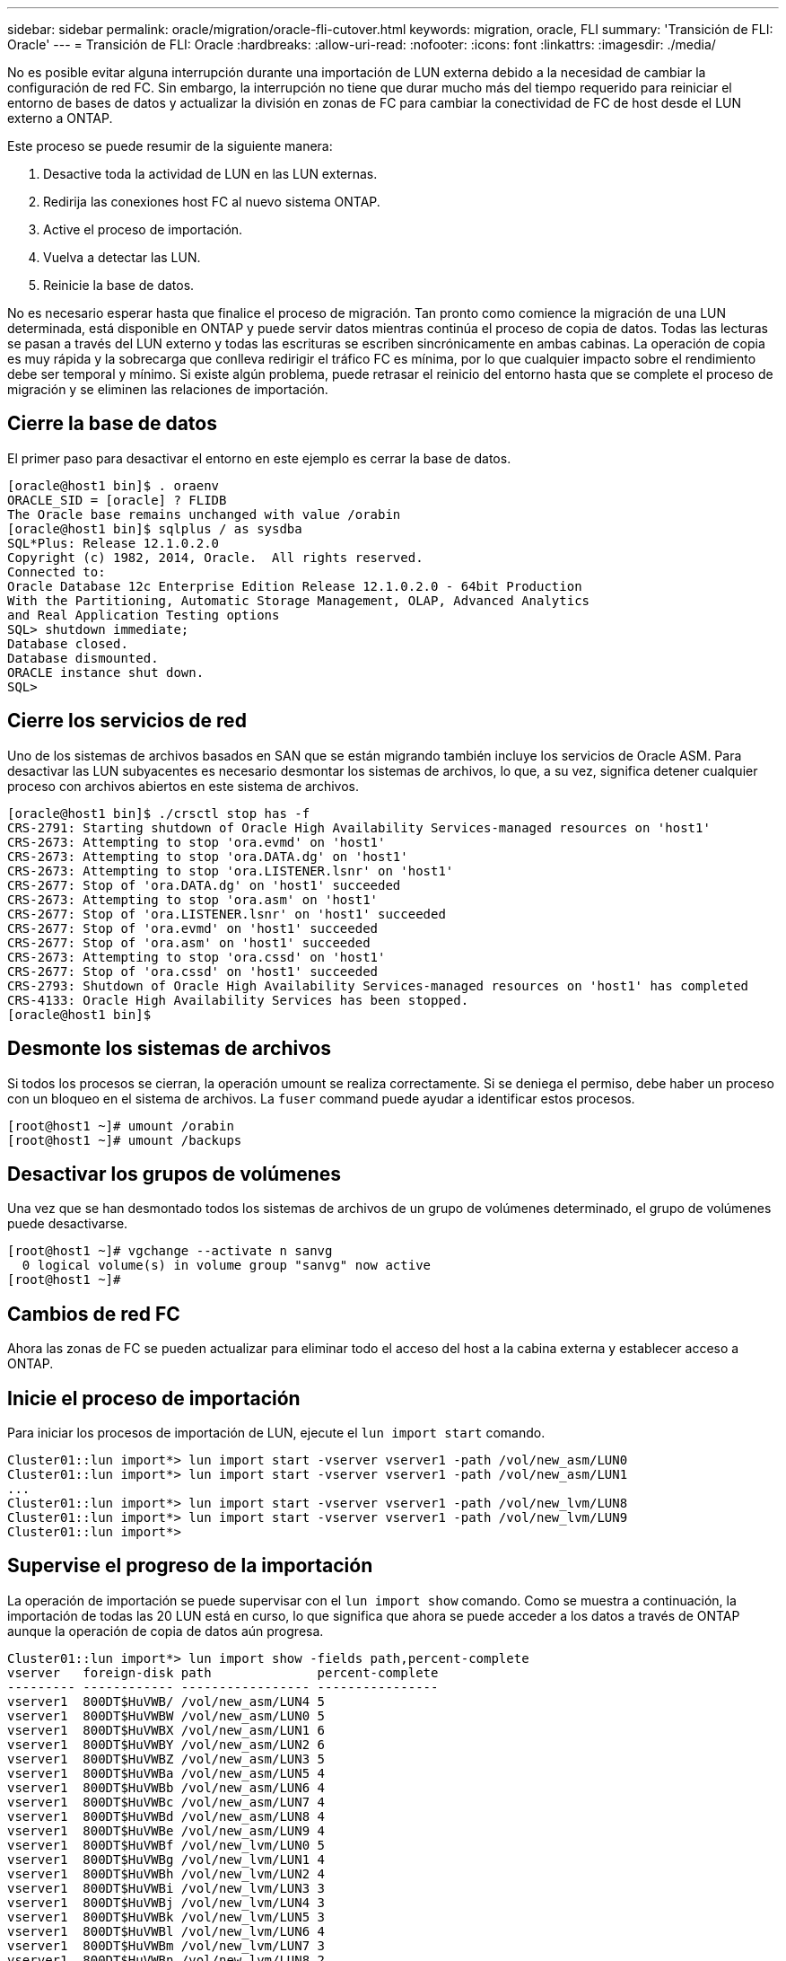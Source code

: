 ---
sidebar: sidebar 
permalink: oracle/migration/oracle-fli-cutover.html 
keywords: migration, oracle, FLI 
summary: 'Transición de FLI: Oracle' 
---
= Transición de FLI: Oracle
:hardbreaks:
:allow-uri-read: 
:nofooter: 
:icons: font
:linkattrs: 
:imagesdir: ./media/


[role="lead"]
No es posible evitar alguna interrupción durante una importación de LUN externa debido a la necesidad de cambiar la configuración de red FC. Sin embargo, la interrupción no tiene que durar mucho más del tiempo requerido para reiniciar el entorno de bases de datos y actualizar la división en zonas de FC para cambiar la conectividad de FC de host desde el LUN externo a ONTAP.

Este proceso se puede resumir de la siguiente manera:

. Desactive toda la actividad de LUN en las LUN externas.
. Redirija las conexiones host FC al nuevo sistema ONTAP.
. Active el proceso de importación.
. Vuelva a detectar las LUN.
. Reinicie la base de datos.


No es necesario esperar hasta que finalice el proceso de migración. Tan pronto como comience la migración de una LUN determinada, está disponible en ONTAP y puede servir datos mientras continúa el proceso de copia de datos. Todas las lecturas se pasan a través del LUN externo y todas las escrituras se escriben sincrónicamente en ambas cabinas. La operación de copia es muy rápida y la sobrecarga que conlleva redirigir el tráfico FC es mínima, por lo que cualquier impacto sobre el rendimiento debe ser temporal y mínimo. Si existe algún problema, puede retrasar el reinicio del entorno hasta que se complete el proceso de migración y se eliminen las relaciones de importación.



== Cierre la base de datos

El primer paso para desactivar el entorno en este ejemplo es cerrar la base de datos.

....
[oracle@host1 bin]$ . oraenv
ORACLE_SID = [oracle] ? FLIDB
The Oracle base remains unchanged with value /orabin
[oracle@host1 bin]$ sqlplus / as sysdba
SQL*Plus: Release 12.1.0.2.0
Copyright (c) 1982, 2014, Oracle.  All rights reserved.
Connected to:
Oracle Database 12c Enterprise Edition Release 12.1.0.2.0 - 64bit Production
With the Partitioning, Automatic Storage Management, OLAP, Advanced Analytics
and Real Application Testing options
SQL> shutdown immediate;
Database closed.
Database dismounted.
ORACLE instance shut down.
SQL>
....


== Cierre los servicios de red

Uno de los sistemas de archivos basados en SAN que se están migrando también incluye los servicios de Oracle ASM. Para desactivar las LUN subyacentes es necesario desmontar los sistemas de archivos, lo que, a su vez, significa detener cualquier proceso con archivos abiertos en este sistema de archivos.

....
[oracle@host1 bin]$ ./crsctl stop has -f
CRS-2791: Starting shutdown of Oracle High Availability Services-managed resources on 'host1'
CRS-2673: Attempting to stop 'ora.evmd' on 'host1'
CRS-2673: Attempting to stop 'ora.DATA.dg' on 'host1'
CRS-2673: Attempting to stop 'ora.LISTENER.lsnr' on 'host1'
CRS-2677: Stop of 'ora.DATA.dg' on 'host1' succeeded
CRS-2673: Attempting to stop 'ora.asm' on 'host1'
CRS-2677: Stop of 'ora.LISTENER.lsnr' on 'host1' succeeded
CRS-2677: Stop of 'ora.evmd' on 'host1' succeeded
CRS-2677: Stop of 'ora.asm' on 'host1' succeeded
CRS-2673: Attempting to stop 'ora.cssd' on 'host1'
CRS-2677: Stop of 'ora.cssd' on 'host1' succeeded
CRS-2793: Shutdown of Oracle High Availability Services-managed resources on 'host1' has completed
CRS-4133: Oracle High Availability Services has been stopped.
[oracle@host1 bin]$
....


== Desmonte los sistemas de archivos

Si todos los procesos se cierran, la operación umount se realiza correctamente. Si se deniega el permiso, debe haber un proceso con un bloqueo en el sistema de archivos. La `fuser` command puede ayudar a identificar estos procesos.

....
[root@host1 ~]# umount /orabin
[root@host1 ~]# umount /backups
....


== Desactivar los grupos de volúmenes

Una vez que se han desmontado todos los sistemas de archivos de un grupo de volúmenes determinado, el grupo de volúmenes puede desactivarse.

....
[root@host1 ~]# vgchange --activate n sanvg
  0 logical volume(s) in volume group "sanvg" now active
[root@host1 ~]#
....


== Cambios de red FC

Ahora las zonas de FC se pueden actualizar para eliminar todo el acceso del host a la cabina externa y establecer acceso a ONTAP.



== Inicie el proceso de importación

Para iniciar los procesos de importación de LUN, ejecute el `lun import start` comando.

....
Cluster01::lun import*> lun import start -vserver vserver1 -path /vol/new_asm/LUN0
Cluster01::lun import*> lun import start -vserver vserver1 -path /vol/new_asm/LUN1
...
Cluster01::lun import*> lun import start -vserver vserver1 -path /vol/new_lvm/LUN8
Cluster01::lun import*> lun import start -vserver vserver1 -path /vol/new_lvm/LUN9
Cluster01::lun import*>
....


== Supervise el progreso de la importación

La operación de importación se puede supervisar con el `lun import show` comando. Como se muestra a continuación, la importación de todas las 20 LUN está en curso, lo que significa que ahora se puede acceder a los datos a través de ONTAP aunque la operación de copia de datos aún progresa.

....
Cluster01::lun import*> lun import show -fields path,percent-complete
vserver   foreign-disk path              percent-complete
--------- ------------ ----------------- ----------------
vserver1  800DT$HuVWB/ /vol/new_asm/LUN4 5
vserver1  800DT$HuVWBW /vol/new_asm/LUN0 5
vserver1  800DT$HuVWBX /vol/new_asm/LUN1 6
vserver1  800DT$HuVWBY /vol/new_asm/LUN2 6
vserver1  800DT$HuVWBZ /vol/new_asm/LUN3 5
vserver1  800DT$HuVWBa /vol/new_asm/LUN5 4
vserver1  800DT$HuVWBb /vol/new_asm/LUN6 4
vserver1  800DT$HuVWBc /vol/new_asm/LUN7 4
vserver1  800DT$HuVWBd /vol/new_asm/LUN8 4
vserver1  800DT$HuVWBe /vol/new_asm/LUN9 4
vserver1  800DT$HuVWBf /vol/new_lvm/LUN0 5
vserver1  800DT$HuVWBg /vol/new_lvm/LUN1 4
vserver1  800DT$HuVWBh /vol/new_lvm/LUN2 4
vserver1  800DT$HuVWBi /vol/new_lvm/LUN3 3
vserver1  800DT$HuVWBj /vol/new_lvm/LUN4 3
vserver1  800DT$HuVWBk /vol/new_lvm/LUN5 3
vserver1  800DT$HuVWBl /vol/new_lvm/LUN6 4
vserver1  800DT$HuVWBm /vol/new_lvm/LUN7 3
vserver1  800DT$HuVWBn /vol/new_lvm/LUN8 2
vserver1  800DT$HuVWBo /vol/new_lvm/LUN9 2
20 entries were displayed.
....
Si necesita un proceso sin conexión, retrase la detección o el reinicio de servicios hasta que el `lun import show` comando indica que toda la migración se ha realizado correctamente y se ha completado. A continuación, puede completar el proceso de migración tal y como se describe en link:../migration/migration_options.html#foreign-lun-import-fli["Importación de LUN externa: Completado"].

Si necesita una migración en línea, continúe con la detección de las LUN en su nuevo directorio raíz y obtenga los servicios.



== Busque cambios en el dispositivo SCSI

En la mayoría de los casos, la opción más sencilla para volver a detectar nuevos LUN es reiniciar el host. Al hacerlo, se eliminan automáticamente los dispositivos obsoletos antiguos, se detectan correctamente todas las LUN nuevas y se crean dispositivos asociados como dispositivos multivía. El ejemplo aquí muestra un proceso totalmente en línea con fines de demostración.

Precaución: Antes de reiniciar un host, asegúrese de que todas las entradas en `/etc/fstab` Que se comentan los recursos SAN migrados de referencia. Si no se realiza y hay problemas con el acceso a la LUN, es posible que el sistema operativo no arranque. Esta situación no daña los datos. Sin embargo, puede ser muy incómodo arrancar en modo de rescate o un modo similar y corregir el `/etc/fstab` Para que el sistema operativo se pueda iniciar y permitir la solución de problemas.

Las LUN de la versión de Linux utilizada en este ejemplo se pueden volver a analizar con el `rescan-scsi-bus.sh` comando. Si el comando se realiza correctamente, cada ruta de LUN debería aparecer en el resultado. El resultado puede ser difícil de interpretar, pero, si la configuración de división en zonas y igroup es correcta, deberían aparecer muchas LUN que incluyan un `NETAPP` cadena de proveedor.

....
[root@host1 /]# rescan-scsi-bus.sh
Scanning SCSI subsystem for new devices
Scanning host 0 for  SCSI target IDs  0 1 2 3 4 5 6 7, all LUNs
 Scanning for device 0 2 0 0 ...
OLD: Host: scsi0 Channel: 02 Id: 00 Lun: 00
      Vendor: LSI      Model: RAID SAS 6G 0/1  Rev: 2.13
      Type:   Direct-Access                    ANSI SCSI revision: 05
Scanning host 1 for  SCSI target IDs  0 1 2 3 4 5 6 7, all LUNs
 Scanning for device 1 0 0 0 ...
OLD: Host: scsi1 Channel: 00 Id: 00 Lun: 00
      Vendor: Optiarc  Model: DVD RW AD-7760H  Rev: 1.41
      Type:   CD-ROM                           ANSI SCSI revision: 05
Scanning host 2 for  SCSI target IDs  0 1 2 3 4 5 6 7, all LUNs
Scanning host 3 for  SCSI target IDs  0 1 2 3 4 5 6 7, all LUNs
Scanning host 4 for  SCSI target IDs  0 1 2 3 4 5 6 7, all LUNs
Scanning host 5 for  SCSI target IDs  0 1 2 3 4 5 6 7, all LUNs
Scanning host 6 for  SCSI target IDs  0 1 2 3 4 5 6 7, all LUNs
Scanning host 7 for  all SCSI target IDs, all LUNs
 Scanning for device 7 0 0 10 ...
OLD: Host: scsi7 Channel: 00 Id: 00 Lun: 10
      Vendor: NETAPP   Model: LUN C-Mode       Rev: 8300
      Type:   Direct-Access                    ANSI SCSI revision: 05
 Scanning for device 7 0 0 11 ...
OLD: Host: scsi7 Channel: 00 Id: 00 Lun: 11
      Vendor: NETAPP   Model: LUN C-Mode       Rev: 8300
      Type:   Direct-Access                    ANSI SCSI revision: 05
 Scanning for device 7 0 0 12 ...
...
OLD: Host: scsi9 Channel: 00 Id: 01 Lun: 18
      Vendor: NETAPP   Model: LUN C-Mode       Rev: 8300
      Type:   Direct-Access                    ANSI SCSI revision: 05
 Scanning for device 9 0 1 19 ...
OLD: Host: scsi9 Channel: 00 Id: 01 Lun: 19
      Vendor: NETAPP   Model: LUN C-Mode       Rev: 8300
      Type:   Direct-Access                    ANSI SCSI revision: 05
0 new or changed device(s) found.
0 remapped or resized device(s) found.
0 device(s) removed.
....


== Compruebe si hay dispositivos multivía

El proceso de detección de LUN también activa la recreación de dispositivos multivía, pero se sabe que el controlador multivía de Linux tiene problemas ocasionales. El resultado de `multipath - ll` debe comprobarse para verificar que la salida tiene el aspecto esperado. Por ejemplo, la salida a continuación muestra los dispositivos multivía asociados con a. `NETAPP` cadena de proveedor. Cada dispositivo tiene cuatro rutas, dos con una prioridad de 50 y dos con una prioridad de 10. Aunque la salida exacta puede variar con diferentes versiones de Linux, esta salida tiene el aspecto esperado.


NOTE: Consulte la documentación de utilidades de host para la versión de Linux que utiliza para verificar que el `/etc/multipath.conf` los ajustes son correctos.

....
[root@host1 /]# multipath -ll
3600a098038303558735d493762504b36 dm-5 NETAPP  ,LUN C-Mode
size=10G features='4 queue_if_no_path pg_init_retries 50 retain_attached_hw_handle' hwhandler='1 alua' wp=rw
|-+- policy='service-time 0' prio=50 status=active
| |- 7:0:1:4  sdat 66:208 active ready running
| `- 9:0:1:4  sdbn 68:16  active ready running
`-+- policy='service-time 0' prio=10 status=enabled
  |- 7:0:0:4  sdf  8:80   active ready running
  `- 9:0:0:4  sdz  65:144 active ready running
3600a098038303558735d493762504b2d dm-10 NETAPP  ,LUN C-Mode
size=10G features='4 queue_if_no_path pg_init_retries 50 retain_attached_hw_handle' hwhandler='1 alua' wp=rw
|-+- policy='service-time 0' prio=50 status=active
| |- 7:0:1:8  sdax 67:16  active ready running
| `- 9:0:1:8  sdbr 68:80  active ready running
`-+- policy='service-time 0' prio=10 status=enabled
  |- 7:0:0:8  sdj  8:144  active ready running
  `- 9:0:0:8  sdad 65:208 active ready running
...
3600a098038303558735d493762504b37 dm-8 NETAPP  ,LUN C-Mode
size=10G features='4 queue_if_no_path pg_init_retries 50 retain_attached_hw_handle' hwhandler='1 alua' wp=rw
|-+- policy='service-time 0' prio=50 status=active
| |- 7:0:1:5  sdau 66:224 active ready running
| `- 9:0:1:5  sdbo 68:32  active ready running
`-+- policy='service-time 0' prio=10 status=enabled
  |- 7:0:0:5  sdg  8:96   active ready running
  `- 9:0:0:5  sdaa 65:160 active ready running
3600a098038303558735d493762504b4b dm-22 NETAPP  ,LUN C-Mode
size=10G features='4 queue_if_no_path pg_init_retries 50 retain_attached_hw_handle' hwhandler='1 alua' wp=rw
|-+- policy='service-time 0' prio=50 status=active
| |- 7:0:1:19 sdbi 67:192 active ready running
| `- 9:0:1:19 sdcc 69:0   active ready running
`-+- policy='service-time 0' prio=10 status=enabled
  |- 7:0:0:19 sdu  65:64  active ready running
  `- 9:0:0:19 sdao 66:128 active ready running
....


== Reactivar el grupo de volúmenes LVM

Si las LUN LVM se han detectado correctamente, el `vgchange --activate y` el comando debería tener éxito. Este es un buen ejemplo del valor de un gestor de volúmenes lógicos. Un cambio en el WWN de una LUN o incluso un número de serie no es importante, porque los metadatos del grupo de volúmenes se escriben en la propia LUN.

El SO analizó las LUN y detectó una pequeña cantidad de datos escritos en la LUN que la identifica como un volumen físico que pertenece al `sanvg volumegroup`. Luego construyó todos los dispositivos necesarios. Todo lo que se requiere es reactivar el grupo de volúmenes.

....
[root@host1 /]# vgchange --activate y sanvg
  Found duplicate PV fpCzdLTuKfy2xDZjai1NliJh3TjLUBiT: using /dev/mapper/3600a098038303558735d493762504b46 not /dev/sdp
  Using duplicate PV /dev/mapper/3600a098038303558735d493762504b46 from subsystem DM, ignoring /dev/sdp
  2 logical volume(s) in volume group "sanvg" now active
....


== Vuelva a montar los sistemas de archivos

Una vez que se reactiva el grupo de volúmenes, los sistemas de archivos pueden montarse con todos los datos originales intactos. Como se ha explicado anteriormente, los sistemas de archivos funcionan completamente incluso si la replicación de datos sigue activa en el grupo de back.

....
[root@host1 /]# mount /orabin
[root@host1 /]# mount /backups
[root@host1 /]# df -k
Filesystem                       1K-blocks      Used Available Use% Mounted on
/dev/mapper/rhel-root             52403200   8837100  43566100  17% /
devtmpfs                          65882776         0  65882776   0% /dev
tmpfs                              6291456        84   6291372   1% /dev/shm
tmpfs                             65898668      9884  65888784   1% /run
tmpfs                             65898668         0  65898668   0% /sys/fs/cgroup
/dev/sda1                           505580    224828    280752  45% /boot
fas8060-nfs-public:/install      199229440 119368256  79861184  60% /install
fas8040-nfs-routable:/snapomatic   9961472     30528   9930944   1% /snapomatic
tmpfs                             13179736        16  13179720   1% /run/user/42
tmpfs                             13179736         0  13179736   0% /run/user/0
/dev/mapper/sanvg-lvorabin        20961280  12357456   8603824  59% /orabin
/dev/mapper/sanvg-lvbackups       73364480  62947536  10416944  86% /backups
....


== Repetir escaneo para dispositivos ASM

Los dispositivos ASMLib deberían haber sido redescubiertos cuando los dispositivos SCSI se volvieron a analizar. La redetección se puede verificar en línea reiniciando ASMLib y luego escaneando los discos.


NOTE: Este paso sólo es relevante para las configuraciones de ASM en las que se utiliza ASMLib.

Precaución: Si no se utiliza ASMLib, el `/dev/mapper` los dispositivos deberían haberse vuelto a crear automáticamente. Sin embargo, es posible que los permisos no sean correctos. Debe definir permisos especiales en los dispositivos subyacentes para ASM en ausencia de ASMLib. Hacer esto generalmente se logra a través de entradas especiales en cualquiera de los `/etc/multipath.conf` o. `udev` reglas, o posiblemente en ambos conjuntos de reglas. Es posible que estos archivos deban actualizarse para reflejar los cambios en el entorno en términos de WWN o números de serie para asegurarse de que los dispositivos ASM siguen teniendo los permisos correctos.

En este ejemplo, al reiniciar ASMLib y buscar discos se muestran las mismas 10 LUN de ASM que el entorno original.

....
[root@host1 /]# oracleasm exit
Unmounting ASMlib driver filesystem: /dev/oracleasm
Unloading module "oracleasm": oracleasm
[root@host1 /]# oracleasm init
Loading module "oracleasm": oracleasm
Configuring "oracleasm" to use device physical block size
Mounting ASMlib driver filesystem: /dev/oracleasm
[root@host1 /]# oracleasm scandisks
Reloading disk partitions: done
Cleaning any stale ASM disks...
Scanning system for ASM disks...
Instantiating disk "ASM0"
Instantiating disk "ASM1"
Instantiating disk "ASM2"
Instantiating disk "ASM3"
Instantiating disk "ASM4"
Instantiating disk "ASM5"
Instantiating disk "ASM6"
Instantiating disk "ASM7"
Instantiating disk "ASM8"
Instantiating disk "ASM9"
....


== Reinicie los servicios de grid

Ahora que los dispositivos LVM y ASM están en línea y disponibles, los servicios de grid se pueden reiniciar.

....
[root@host1 /]# cd /orabin/product/12.1.0/grid/bin
[root@host1 bin]# ./crsctl start has
....


== Reinicie la base de datos

Una vez reiniciados los servicios de grid, se puede activar la base de datos. Puede que sea necesario esperar unos minutos para que los servicios de ASM estén completamente disponibles antes de intentar iniciar la base de datos.

....
[root@host1 bin]# su - oracle
[oracle@host1 ~]$ . oraenv
ORACLE_SID = [oracle] ? FLIDB
The Oracle base has been set to /orabin
[oracle@host1 ~]$ sqlplus / as sysdba
SQL*Plus: Release 12.1.0.2.0
Copyright (c) 1982, 2014, Oracle.  All rights reserved.
Connected to an idle instance.
SQL> startup
ORACLE instance started.
Total System Global Area 3221225472 bytes
Fixed Size                  4502416 bytes
Variable Size            1207962736 bytes
Database Buffers         1996488704 bytes
Redo Buffers               12271616 bytes
Database mounted.
Database opened.
SQL>
....